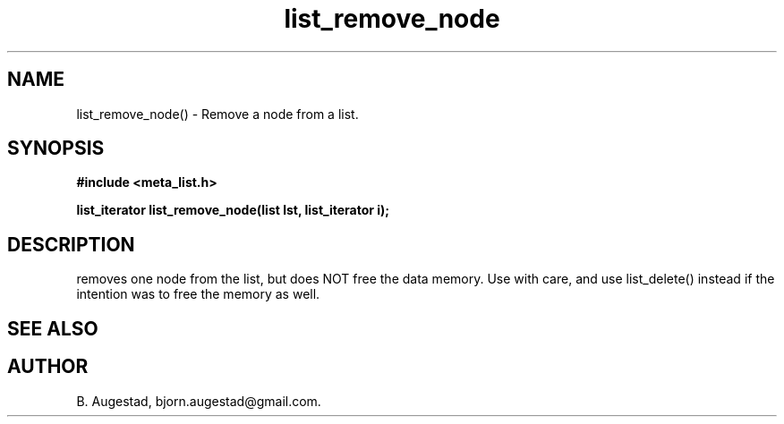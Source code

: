 .TH list_remove_node 3 2016-01-30 "" "The Meta C Library"
.SH NAME
list_remove_node() \- Remove a node from a list.
.SH SYNOPSIS
.B #include <meta_list.h>
.sp
.BI "list_iterator list_remove_node(list lst, list_iterator i);

.br
.SH DESCRIPTION
.Nm
removes one node from the list, but does NOT free the data memory.
Use with care, and use list_delete() instead if the intention was to free
the memory as well.
.SH SEE ALSO
.Xr list_delete 3
.SH AUTHOR
B. Augestad, bjorn.augestad@gmail.com.
